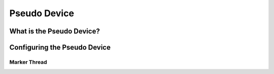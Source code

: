 Pseudo Device
############

What is the Pseudo Device?
=========================================================


Configuring the Pseudo Device
=========================================================

Marker Thread
**********************************************

